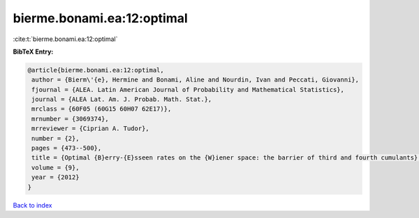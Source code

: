 bierme.bonami.ea:12:optimal
===========================

:cite:t:`bierme.bonami.ea:12:optimal`

**BibTeX Entry:**

.. code-block:: bibtex

   @article{bierme.bonami.ea:12:optimal,
    author = {Bierm\'{e}, Hermine and Bonami, Aline and Nourdin, Ivan and Peccati, Giovanni},
    fjournal = {ALEA. Latin American Journal of Probability and Mathematical Statistics},
    journal = {ALEA Lat. Am. J. Probab. Math. Stat.},
    mrclass = {60F05 (60G15 60H07 62E17)},
    mrnumber = {3069374},
    mrreviewer = {Ciprian A. Tudor},
    number = {2},
    pages = {473--500},
    title = {Optimal {B}erry-{E}sseen rates on the {W}iener space: the barrier of third and fourth cumulants},
    volume = {9},
    year = {2012}
   }

`Back to index <../By-Cite-Keys.html>`_
